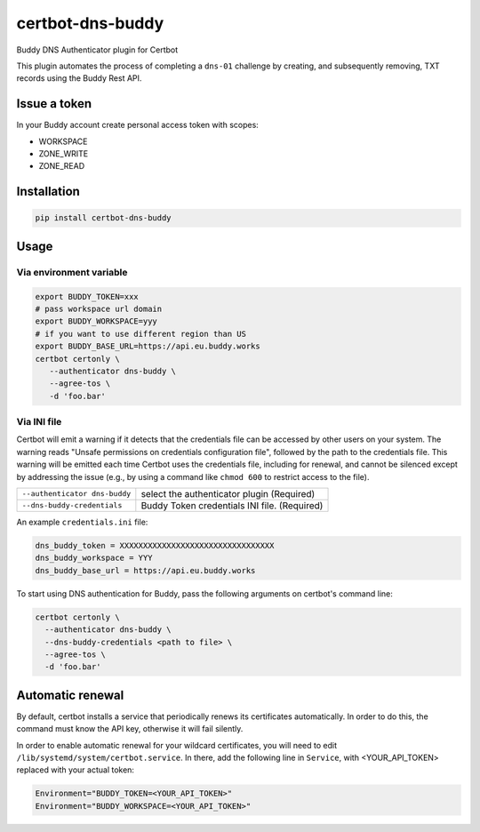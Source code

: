 certbot-dns-buddy
=================

Buddy DNS Authenticator plugin for Certbot

This plugin automates the process of completing a ``dns-01`` challenge by
creating, and subsequently removing, TXT records using the Buddy Rest API.

Issue a token
--------------------

In your Buddy account create personal access token with scopes:

- WORKSPACE
- ZONE_WRITE
- ZONE_READ

Installation
------------

.. code-block:: bash

    pip install certbot-dns-buddy

Usage
-----

Via environment variable
^^^^^^^^^^^^^^^^^^^^^^^^

.. code-block:: bash

  export BUDDY_TOKEN=xxx
  # pass workspace url domain
  export BUDDY_WORKSPACE=yyy
  # if you want to use different region than US
  export BUDDY_BASE_URL=https://api.eu.buddy.works
  certbot certonly \
     --authenticator dns-buddy \
     --agree-tos \
     -d 'foo.bar'

Via INI file
^^^^^^^^^^^^^^^^^^^^^^^^

Certbot will emit a warning if it detects that the credentials file can be
accessed by other users on your system. The warning reads "Unsafe permissions
on credentials configuration file", followed by the path to the credentials
file. This warning will be emitted each time Certbot uses the credentials file,
including for renewal, and cannot be silenced except by addressing the issue
(e.g., by using a command like ``chmod 600`` to restrict access to the file).

===================================  ==========================================

``--authenticator dns-buddy``        select the authenticator plugin (Required)
``--dns-buddy-credentials``          Buddy Token credentials
                                     INI file. (Required)
===================================  ==========================================

An example ``credentials.ini`` file:

.. code-block:: ini

   dns_buddy_token = XXXXXXXXXXXXXXXXXXXXXXXXXXXXXXXXX
   dns_buddy_workspace = YYY
   dns_buddy_base_url = https://api.eu.buddy.works

To start using DNS authentication for Buddy, pass the following arguments on certbot's command line:

.. code-block:: bash

  certbot certonly \
    --authenticator dns-buddy \
    --dns-buddy-credentials <path to file> \
    --agree-tos \
    -d 'foo.bar'


Automatic renewal
-----------------

By default, certbot installs a service that periodically renews its
certificates automatically. In order to do this, the command must know the API
key, otherwise it will fail silently.

In order to enable automatic renewal for your wildcard certificates, you will
need to edit ``/lib/systemd/system/certbot.service``. In there, add the
following line in ``Service``, with <YOUR_API_TOKEN> replaced with your actual
token:

.. code-block:: bash

   Environment="BUDDY_TOKEN=<YOUR_API_TOKEN>"
   Environment="BUDDY_WORKSPACE=<YOUR_API_TOKEN>"